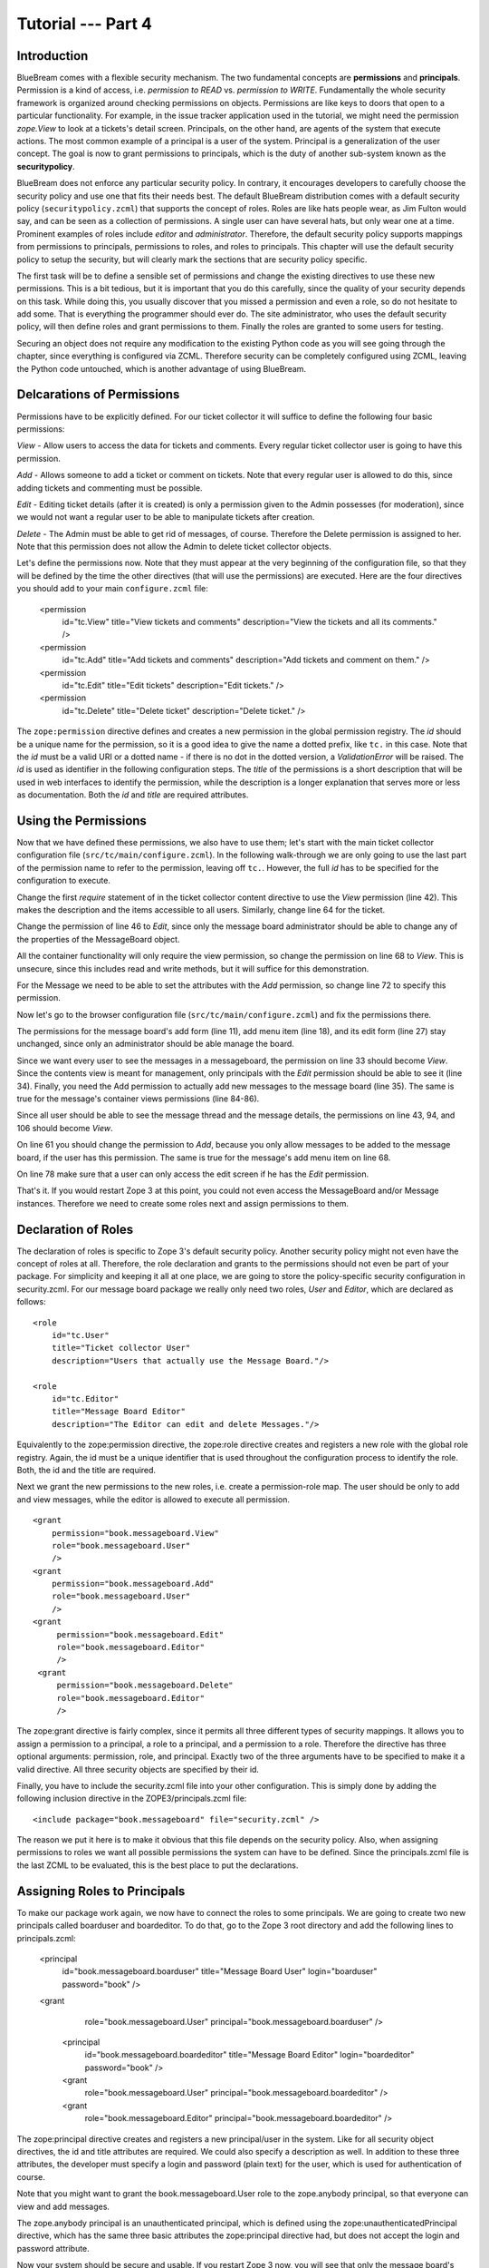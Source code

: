 .. _tut4-tutorial:

Tutorial --- Part 4
===================

.. _tut4-introduction:

Introduction
------------

BlueBream comes with a flexible security mechanism.  The two fundamental
concepts are **permissions** and **principals**.  Permission is a kind of
access, i.e. *permission to READ* vs. *permission to WRITE*.  Fundamentally
the whole security framework is organized around checking permissions on
objects.  Permissions are like keys to doors that open to a particular
functionality.  For example, in the issue tracker application used in the
tutorial, we might need the permission `zope.View` to look at a tickets's
detail screen.  Principals, on the other hand, are agents of the system that
execute actions.  The most common example of a principal is a user of the
system.  Principal is a generalization of the user concept.  The goal is now
to grant permissions to principals, which is the duty of another sub-system
known as the **securitypolicy**.

BlueBream does not enforce any particular security policy.  In contrary, it
encourages developers to carefully choose the security policy and use one
that fits their needs best.  The default BlueBream distribution comes with a
default security policy (``securitypolicy.zcml``) that supports the concept
of roles.  Roles are like hats people wear, as Jim Fulton would say, and can
be seen as a collection of permissions.  A single user can have several
hats, but only wear one at a time.  Prominent examples of roles include
*editor* and *administrator*.  Therefore, the default security policy
supports mappings from permissions to principals, permissions to roles, and
roles to principals.  This chapter will use the default security policy to
setup the security, but will clearly mark the sections that are security
policy specific.

The first task will be to define a sensible set of permissions and change
the existing directives to use these new permissions.  This is a bit
tedious, but it is important that you do this carefully, since the quality
of your security depends on this task.  While doing this, you usually
discover that you missed a permission and even a role, so do not hesitate to
add some.  That is everything the programmer should ever do.  The site
administrator, who uses the default security policy, will then define roles
and grant permissions to them.  Finally the roles are granted to some users
for testing.

Securing an object does not require any modification to the existing Python
code as you will see going through the chapter, since everything is
configured via ZCML.  Therefore security can be completely configured using
ZCML, leaving the Python code untouched, which is another advantage of using
BlueBream.

Delcarations of Permissions
---------------------------

Permissions have to be explicitly defined.  For our ticket collector it will
suffice to define the following four basic permissions:

*View* - Allow users to access the data for tickets and comments.  Every
regular ticket collector user is going to have this permission.

*Add* - Allows someone to add a ticket or comment on tickets.  Note that
every regular user is allowed to do this, since adding tickets and
commenting must be possible.

*Edit* - Editing ticket details (after it is created) is only a permission
given to the Admin possesses (for moderation), since we would not want a
regular user to be able to manipulate tickets after creation.

*Delete* - The Admin must be able to get rid of messages, of course.
Therefore the Delete permission is assigned to her.  Note that this
permission does not allow the Admin to delete ticket collector objects.

Let's define the permissions now.  Note that they must appear at the very
beginning of the configuration file, so that they will be defined by the
time the other directives (that will use the permissions) are executed.
Here are the four directives you should add to your main ``configure.zcml``
file:

  <permission
      id="tc.View"
      title="View tickets and comments"
      description="View the tickets and all its comments."
      />
  <permission
      id="tc.Add"
      title="Add tickets and comments"
      description="Add tickets and comment on them."
      />
  <permission
      id="tc.Edit"
      title="Edit tickets"
      description="Edit tickets."
      />
  <permission
      id="tc.Delete"
      title="Delete ticket"
      description="Delete ticket."
      />

The ``zope:permission`` directive defines and creates a new permission in
the global permission registry.  The *id* should be a unique name for the
permission, so it is a good idea to give the name a dotted prefix, like
``tc.`` in this case.  Note that the *id* must be a valid URI or a dotted
name - if there is no dot in the dotted version, a `ValidationError` will be
raised.  The *id* is used as identifier in the following configuration
steps.  The *title* of the permissions is a short description that will be
used in web interfaces to identify the permission, while the description is
a longer explanation that serves more or less as documentation.  Both the
*id* and *title* are required attributes.

Using the Permissions
---------------------

Now that we have defined these permissions, we also have to use them; let's
start with the main ticket collector configuration file
(``src/tc/main/configure.zcml``).  In the following walk-through we are only
going to use the last part of the permission name to refer to the
permission, leaving off ``tc.``.  However, the full *id* has to be specified
for the configuration to execute.

Change the first `require` statement of in the ticket collector content
directive to use the `View` permission (line 42).  This makes the
description and the items accessible to all users.  Similarly, change line
64 for the ticket.

Change the permission of line 46 to `Edit`, since only the message board
administrator should be able to change any of the properties of the
MessageBoard object.

All the container functionality will only require the view permission, so
change the permission on line 68 to `View`.  This is unsecure, since this
includes read and write methods, but it will suffice for this demonstration.

For the Message we need to be able to set the attributes with the `Add`
permission, so change line 72 to specify this permission.

Now let's go to the browser configuration file
(``src/tc/main/configure.zcml``) and fix the permissions there.

The permissions for the message board's add form (line 11), add menu item
(line 18), and its edit form (line 27) stay unchanged, since only an
administrator should be able manage the board.

Since we want every user to see the messages in a messageboard, the
permission on line 33 should become `View`.  Since the contents view is
meant for management, only principals with the `Edit` permission should be
able to see it (line 34).  Finally, you need the Add permission to actually
add new messages to the message board (line 35).  The same is true for the
message's container views permissions (line 84-86).

Since all user should be able to see the message thread and the message
details, the permissions on line 43, 94, and 106 should become `View`.

On line 61 you should change the permission to `Add`, because you only allow
messages to be added to the message board, if the user has this
permission. The same is true for the message's add menu item on line 68.

On line 78 make sure that a user can only access the edit screen if he has
the `Edit` permission.

That's it.  If you would restart Zope 3 at this point, you could not even
access the MessageBoard and/or Message instances. Therefore we need to
create some roles next and assign permissions to them.

Declaration of Roles
--------------------

The declaration of roles is specific to Zope 3's default security policy.
Another security policy might not even have the concept of roles at all.
Therefore, the role declaration and grants to the permissions should not
even be part of your package.  For simplicity and keeping it all at one
place, we are going to store the policy-specific security configuration in
security.zcml.  For our message board package we really only need two roles,
*User* and *Editor*, which are declared as follows::

  <role
      id="tc.User"
      title="Ticket collector User"
      description="Users that actually use the Message Board."/>
  
  <role
      id="tc.Editor"
      title="Message Board Editor"
      description="The Editor can edit and delete Messages."/>

Equivalently to the zope:permission directive, the zope:role directive
creates and registers a new role with the global role registry.  Again, the
id must be a unique identifier that is used throughout the configuration
process to identify the role.  Both, the id and the title are required.

Next we grant the new permissions to the new roles, i.e. create a
permission-role map.  The user should be only to add and view messages,
while the editor is allowed to execute all permission.

::

  <grant
      permission="book.messageboard.View"
      role="book.messageboard.User"
      />
  <grant
      permission="book.messageboard.Add"
      role="book.messageboard.User"
      />
  <grant
       permission="book.messageboard.Edit"
       role="book.messageboard.Editor"
       />
   <grant
       permission="book.messageboard.Delete"
       role="book.messageboard.Editor"
       />

The zope:grant directive is fairly complex, since it permits all
three different types of security mappings. It allows you to assign a
permission to a principal, a role to a principal, and a permission to
a role. Therefore the directive has three optional arguments:
permission, role, and principal. Exactly two of the three arguments
have to be specified to make it a valid directive. All three security
objects are specified by their id.

Finally, you have to include the security.zcml file into your other
configuration. This is simply done by adding the following inclusion
directive in the ZOPE3/principals.zcml file::

  <include package="book.messageboard" file="security.zcml" />

The reason we put it here is to make it obvious that this file
depends on the security policy. Also, when assigning permissions to
roles we want all possible permissions the system can have to be
defined. Since the principals.zcml file is the last ZCML to be
evaluated, this is the best place to put the declarations.

Assigning Roles to Principals
-----------------------------

To make our package work again, we now have to connect the roles to
some principals. We are going to create two new principals called
boarduser and boardeditor. To do that, go to the Zope 3 root
directory and add the following lines to principals.zcml:


  <principal
      id="book.messageboard.boarduser"
      title="Message Board User"
      login="boarduser" password="book"
      />
  <grant
      role="book.messageboard.User"
      principal="book.messageboard.boarduser"
      />
   
   <principal
       id="book.messageboard.boardeditor"
       title="Message Board Editor"
       login="boardeditor" password="book"
       />
   <grant
       role="book.messageboard.User"
       principal="book.messageboard.boardeditor"
       />
   <grant
       role="book.messageboard.Editor"
       principal="book.messageboard.boardeditor"
       />

The zope:principal directive creates and registers a new
principal/user in the system.  Like for all security object
directives, the id and title attributes are required.  We could also
specify a description as well.  In addition to these three
attributes, the developer must specify a login and password (plain
text) for the user, which is used for authentication of course.

Note that you might want to grant the book.messageboard.User role to
the zope.anybody principal, so that everyone can view and add
messages.

The zope.anybody principal is an unauthenticated principal, which is
defined using the zope:unauthenticatedPrincipal directive, which has
the same three basic attributes the zope:principal directive had, but
does not accept the login and password attribute.

Now your system should be secure and usable.  If you restart Zope 3
now, you will see that only the message board's Editor can freely
manipulate objects.  (Of course you have to log in as one.)


Conclusion
----------

This chapter introduced BlueBream security concepts and explained how to use
it.

.. raw:: html

  <div id="disqus_thread"></div><script type="text/javascript"
  src="http://disqus.com/forums/bluebream/embed.js"></script><noscript><a
  href="http://disqus.com/forums/bluebream/?url=ref">View the
  discussion thread.</a></noscript><a href="http://disqus.com"
  class="dsq-brlink">blog comments powered by <span
  class="logo-disqus">Disqus</span></a>
